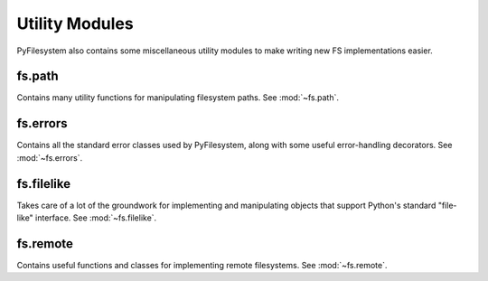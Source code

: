 Utility Modules
===============

PyFilesystem also contains some miscellaneous utility modules to make writing
new FS implementations easier.


fs.path
-------
Contains many utility functions for manipulating filesystem paths. See :mod:`~fs.path`.

fs.errors
---------
Contains all the standard error classes used by PyFilesystem, along with some useful error-handling decorators. See :mod:`~fs.errors`.

fs.filelike
-----------
Takes care of a lot of the groundwork for implementing and manipulating objects that support Python's standard "file-like" interface. See :mod:`~fs.filelike`.

fs.remote
---------
Contains useful functions and classes for implementing remote filesystems.  See :mod:`~fs.remote`.

